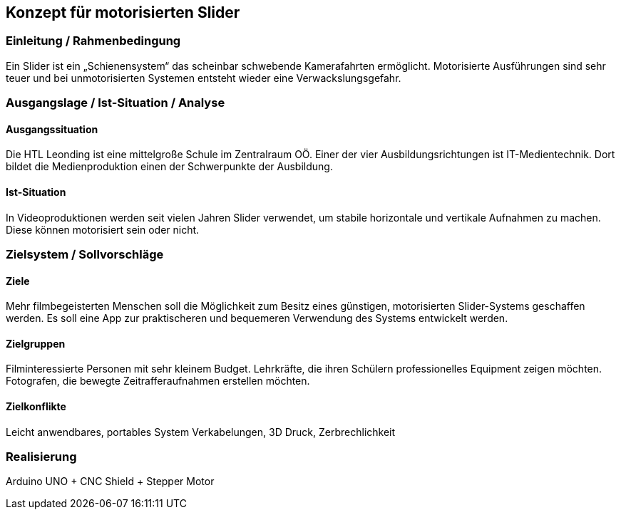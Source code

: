 == Konzept für motorisierten Slider

=== Einleitung / Rahmenbedingung

Ein Slider ist ein „Schienensystem“ das scheinbar schwebende
Kamerafahrten ermöglicht. Motorisierte Ausführungen sind sehr teuer und
bei unmotorisierten Systemen entsteht wieder eine Verwackslungsgefahr.

=== Ausgangslage / Ist-Situation / Analyse

==== Ausgangssituation

Die HTL Leonding ist eine mittelgroße Schule im Zentralraum OÖ. Einer der vier Ausbildungsrichtungen ist IT-Medientechnik. Dort bildet die Medienproduktion einen der Schwerpunkte der Ausbildung.

==== Ist-Situation

In Videoproduktionen werden seit vielen Jahren Slider verwendet, um
stabile horizontale und vertikale Aufnahmen zu machen. Diese können
motorisiert sein oder nicht.

=== Zielsystem / Sollvorschläge

==== Ziele

Mehr filmbegeisterten Menschen soll die Möglichkeit zum Besitz eines günstigen, motorisierten Slider-Systems geschaffen werden.
Es soll eine App zur praktischeren und bequemeren Verwendung des Systems entwickelt werden.

==== Zielgruppen

Filminteressierte Personen mit sehr kleinem Budget.
Lehrkräfte, die ihren Schülern professionelles Equipment zeigen möchten.
Fotografen, die bewegte Zeitrafferaufnahmen erstellen möchten. 

==== Zielkonflikte

Leicht anwendbares, portables System 
Verkabelungen, 3D Druck, Zerbrechlichkeit

=== Realisierung

Arduino UNO + CNC Shield + Stepper Motor
